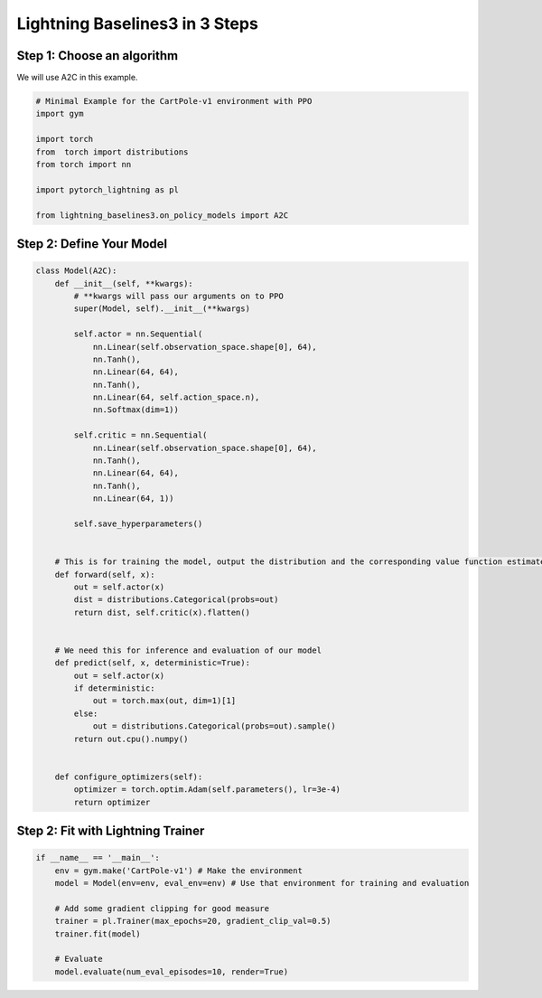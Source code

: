 .. _quickstart:

===============================
Lightning Baselines3 in 3 Steps
===============================
***************************
Step 1: Choose an algorithm
***************************

We will use A2C in this example.

.. code-block:: python

    # Minimal Example for the CartPole-v1 environment with PPO
    import gym

    import torch
    from  torch import distributions
    from torch import nn

    import pytorch_lightning as pl

    from lightning_baselines3.on_policy_models import A2C

*************************
Step 2: Define Your Model
*************************

.. code-block:: python

    class Model(A2C):
        def __init__(self, **kwargs):
            # **kwargs will pass our arguments on to PPO
            super(Model, self).__init__(**kwargs)

            self.actor = nn.Sequential(
                nn.Linear(self.observation_space.shape[0], 64),
                nn.Tanh(),
                nn.Linear(64, 64),
                nn.Tanh(),
                nn.Linear(64, self.action_space.n),
                nn.Softmax(dim=1))

            self.critic = nn.Sequential(
                nn.Linear(self.observation_space.shape[0], 64),
                nn.Tanh(),
                nn.Linear(64, 64),
                nn.Tanh(),
                nn.Linear(64, 1))

            self.save_hyperparameters()


        # This is for training the model, output the distribution and the corresponding value function estimate
        def forward(self, x):
            out = self.actor(x)
            dist = distributions.Categorical(probs=out)
            return dist, self.critic(x).flatten()


        # We need this for inference and evaluation of our model
        def predict(self, x, deterministic=True):
            out = self.actor(x)
            if deterministic:
                out = torch.max(out, dim=1)[1]
            else:
                out = distributions.Categorical(probs=out).sample()
            return out.cpu().numpy()


        def configure_optimizers(self):
            optimizer = torch.optim.Adam(self.parameters(), lr=3e-4)
            return optimizer


**********************************
Step 2: Fit with Lightning Trainer
**********************************

.. code-block:: python

    if __name__ == '__main__':
        env = gym.make('CartPole-v1') # Make the environment
        model = Model(env=env, eval_env=env) # Use that environment for training and evaluation

        # Add some gradient clipping for good measure
        trainer = pl.Trainer(max_epochs=20, gradient_clip_val=0.5)
        trainer.fit(model)

        # Evaluate
        model.evaluate(num_eval_episodes=10, render=True)
